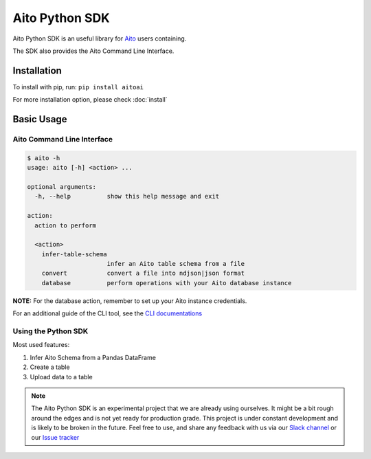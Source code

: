 Aito Python SDK
===============

|PyPI| |PyPI version|

Aito Python SDK is an useful library for Aito_ users containing.

The SDK also provides the Aito Command Line Interface.

Installation
------------

To install with pip, run: ``pip install aitoai``

For more installation option, please check :doc:`install`

Basic Usage
-----------

Aito Command Line Interface
~~~~~~~~~~~~~~~~~~~~~~~~~~~

.. code:: console

   $ aito -h
   usage: aito [-h] <action> ...

   optional arguments:
     -h, --help          show this help message and exit

   action:
     action to perform

     <action>
       infer-table-schema
                         infer an Aito table schema from a file
       convert           convert a file into ndjson|json format
       database          perform operations with your Aito database instance

**NOTE:** For the database action, remember to set up your Aito instance
credentials.

For an additional guide of the CLI tool, see the `CLI documentations`_

Using the Python SDK
~~~~~~~~~~~~~~~~~~~~

Most used features:

1. Infer Aito Schema from a Pandas DataFrame
2. Create a table
3. Upload data to a table

.. note::
   The Aito Python SDK is an experimental project that we are already using ourselves.
   It might be a bit rough around the edges and is not yet ready for production grade.
   This project is under constant development and is likely to be broken in the future.
   Feel free to use, and share any feedback with us via our `Slack channel`_ or
   our `Issue tracker`_

.. _Aito: https://aito.ai/
.. _CLI documentations: docs/cli.md
.. _Slack channel: https://aito.ai/join-slack
.. _Issue tracker: https://github.com/AitoDotAI/aito-python-tools/issues

.. |PyPI| image:: https://img.shields.io/pypi/v/aitoai?style=plastic
   :target: https://pypi.org/project/aitoai/
.. |PyPI version| image:: https://img.shields.io/pypi/pyversions/eve.svg?style=plastic
   :target: https://github.com/AitoDotAI/aito-python-tools
